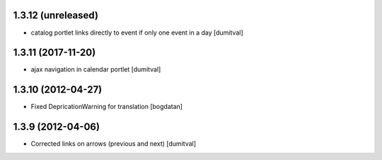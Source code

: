 1.3.12 (unreleased)
------------------
* catalog portlet links directly to event if only one event in a day [dumitval]

1.3.11 (2017-11-20)
------------------
* ajax navigation in calendar portlet [dumitval]

1.3.10 (2012-04-27)
------------------
* Fixed DepricationWarning for translation [bogdatan]

1.3.9 (2012-04-06)
------------------
* Corrected links on arrows (previous and next) [dumitval]

